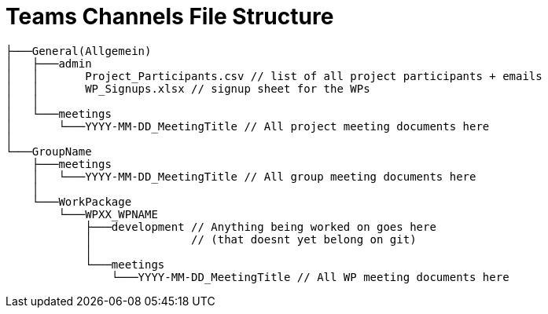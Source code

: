 = Teams Channels File Structure
:description: Describes the standard teams channel structure at ASAM.
:keywords: teams,channel,file-structure
:page-partial:

[source]
----
├───General(Allgemein)
│   ├───admin
│   │       Project_Participants.csv // list of all project participants + emails
│   │       WP_Signups.xlsx // signup sheet for the WPs
│   │
│   └───meetings
│       └───YYYY-MM-DD_MeetingTitle // All project meeting documents here
│
└───GroupName
    ├───meetings
    │   └───YYYY-MM-DD_MeetingTitle // All group meeting documents here
    │
    └───WorkPackage
        └───WPXX_WPNAME
            ├───development // Anything being worked on goes here
            │               // (that doesnt yet belong on git)
            │
            └───meetings
                └───YYYY-MM-DD_MeetingTitle // All WP meeting documents here
----